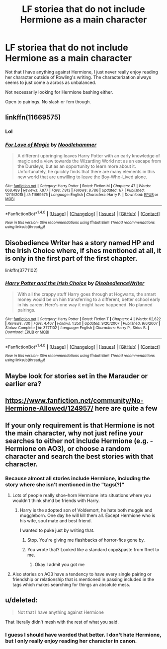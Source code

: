 #+TITLE: LF storiea that do not include Hermione as a main character

* LF storiea that do not include Hermione as a main character
:PROPERTIES:
:Author: shadwblad
:Score: 7
:DateUnix: 1516788260.0
:DateShort: 2018-Jan-24
:FlairText: Request
:END:
Not that I have anything against Hermione, I just never really enjoy reading her character outside of Rowling's writing. The characterization always seems to just come a across as unbalanced.

Not necessarily looking for Hermione bashing either.

Open to pairings. No slash or fem though.


** linkffn(11669575)
:PROPERTIES:
:Author: bedant2604
:Score: 2
:DateUnix: 1516805558.0
:DateShort: 2018-Jan-24
:END:

*** Lol
:PROPERTIES:
:Author: Mozeliak
:Score: 3
:DateUnix: 1516808320.0
:DateShort: 2018-Jan-24
:END:


*** [[http://www.fanfiction.net/s/11669575/1/][*/For Love of Magic/*]] by [[https://www.fanfiction.net/u/5241558/Noodlehammer][/Noodlehammer/]]

#+begin_quote
  A different upbringing leaves Harry Potter with an early knowledge of magic and a view towards the Wizarding World not as an escape from the Dursleys, but as an opportunity to learn more about it. Unfortunately, he quickly finds that there are many elements in this new world that are unwilling to leave the Boy-Who-Lived alone.
#+end_quote

^{/Site/: [[http://www.fanfiction.net/][fanfiction.net]] *|* /Category/: Harry Potter *|* /Rated/: Fiction M *|* /Chapters/: 47 *|* /Words/: 668,489 *|* /Reviews/: 7,977 *|* /Favs/: 7,813 *|* /Follows/: 8,786 *|* /Updated/: 1/7 *|* /Published/: 12/15/2015 *|* /id/: 11669575 *|* /Language/: English *|* /Characters/: Harry P. *|* /Download/: [[http://www.ff2ebook.com/old/ffn-bot/index.php?id=11669575&source=ff&filetype=epub][EPUB]] or [[http://www.ff2ebook.com/old/ffn-bot/index.php?id=11669575&source=ff&filetype=mobi][MOBI]]}

--------------

*FanfictionBot*^{1.4.0} *|* [[[https://github.com/tusing/reddit-ffn-bot/wiki/Usage][Usage]]] | [[[https://github.com/tusing/reddit-ffn-bot/wiki/Changelog][Changelog]]] | [[[https://github.com/tusing/reddit-ffn-bot/issues/][Issues]]] | [[[https://github.com/tusing/reddit-ffn-bot/][GitHub]]] | [[[https://www.reddit.com/message/compose?to=tusing][Contact]]]

^{/New in this version: Slim recommendations using/ ffnbot!slim! /Thread recommendations using/ linksub(thread_id)!}
:PROPERTIES:
:Author: FanfictionBot
:Score: 1
:DateUnix: 1516805577.0
:DateShort: 2018-Jan-24
:END:


** Disobedience Writer has a story named HP and the Irish Choice where, if shes mentioned at all, it is only in the first part of the first chapter.

linkffn(3771102)
:PROPERTIES:
:Score: 1
:DateUnix: 1516805822.0
:DateShort: 2018-Jan-24
:END:

*** [[http://www.fanfiction.net/s/3771102/1/][*/Harry Potter and the Irish Choice/*]] by [[https://www.fanfiction.net/u/1228238/DisobedienceWriter][/DisobedienceWriter/]]

#+begin_quote
  With all the crappy stuff Harry goes through at Hogwarts, the smart money would be on him transferring to a different, better school early in his career. Here's one way it might have happened. No planned pairings.
#+end_quote

^{/Site/: [[http://www.fanfiction.net/][fanfiction.net]] *|* /Category/: Harry Potter *|* /Rated/: Fiction T *|* /Chapters/: 4 *|* /Words/: 62,622 *|* /Reviews/: 730 *|* /Favs/: 4,467 *|* /Follows/: 1,350 *|* /Updated/: 9/20/2007 *|* /Published/: 9/6/2007 *|* /Status/: Complete *|* /id/: 3771102 *|* /Language/: English *|* /Characters/: Harry P., Sirius B. *|* /Download/: [[http://www.ff2ebook.com/old/ffn-bot/index.php?id=3771102&source=ff&filetype=epub][EPUB]] or [[http://www.ff2ebook.com/old/ffn-bot/index.php?id=3771102&source=ff&filetype=mobi][MOBI]]}

--------------

*FanfictionBot*^{1.4.0} *|* [[[https://github.com/tusing/reddit-ffn-bot/wiki/Usage][Usage]]] | [[[https://github.com/tusing/reddit-ffn-bot/wiki/Changelog][Changelog]]] | [[[https://github.com/tusing/reddit-ffn-bot/issues/][Issues]]] | [[[https://github.com/tusing/reddit-ffn-bot/][GitHub]]] | [[[https://www.reddit.com/message/compose?to=tusing][Contact]]]

^{/New in this version: Slim recommendations using/ ffnbot!slim! /Thread recommendations using/ linksub(thread_id)!}
:PROPERTIES:
:Author: FanfictionBot
:Score: 1
:DateUnix: 1516805840.0
:DateShort: 2018-Jan-24
:END:


** Maybe look for stories set in the Marauder or earlier era?
:PROPERTIES:
:Author: ashez2ashes
:Score: 1
:DateUnix: 1516820543.0
:DateShort: 2018-Jan-24
:END:


** [[https://www.fanfiction.net/community/No-Hermione-Allowed/124957/]] here are quite a few
:PROPERTIES:
:Score: 1
:DateUnix: 1516823231.0
:DateShort: 2018-Jan-24
:END:


** If your only requirement is that Hermione is not the main character, why not just refine your searches to either not include Hermione (e.g. -Hermione on AO3), or choose a random character and search the best stories with that character.
:PROPERTIES:
:Author: AventurineGold
:Score: 0
:DateUnix: 1516803560.0
:DateShort: 2018-Jan-24
:END:

*** Because almost all stories include Hermione, including the story where she isn't mentioned in the "tags(?)"
:PROPERTIES:
:Author: Quoba
:Score: 5
:DateUnix: 1516818231.0
:DateShort: 2018-Jan-24
:END:

**** Lots of people really shoe-horn Hermione into situations where you wouldn't think she'd be friends with Harry.
:PROPERTIES:
:Author: ashez2ashes
:Score: 7
:DateUnix: 1516820515.0
:DateShort: 2018-Jan-24
:END:

***** Harry is the adopted son of Voldemort, he hate both muggle and muggleborn. One day he will kill them all. Except Hermione who is his wife, soul mate and best friend.

I wanted to puke just by writing that.
:PROPERTIES:
:Author: Quoba
:Score: 8
:DateUnix: 1516820653.0
:DateShort: 2018-Jan-24
:END:

****** Stop. You're giving me flashbacks of horror-fics gone by.
:PROPERTIES:
:Author: Ch1pp
:Score: 1
:DateUnix: 1516824455.0
:DateShort: 2018-Jan-24
:END:


****** You wrote that? Looked like a standard copy&paste from ffnet to me.
:PROPERTIES:
:Author: AnAlternator
:Score: 1
:DateUnix: 1516836982.0
:DateShort: 2018-Jan-25
:END:

******* Okay I admit you got me
:PROPERTIES:
:Author: Quoba
:Score: 0
:DateUnix: 1516837018.0
:DateShort: 2018-Jan-25
:END:


**** Also stories on AO3 have a tendency to have every single pairing or friendship or relationship that is mentioned in passing included in the tags which makes searching for things an absolute mess.
:PROPERTIES:
:Author: shadwblad
:Score: 1
:DateUnix: 1516825191.0
:DateShort: 2018-Jan-24
:END:


** u/deleted:
#+begin_quote
  Not that I have anything against Hermione
#+end_quote

That literally didn't mesh with the rest of what you said.
:PROPERTIES:
:Score: 0
:DateUnix: 1516833110.0
:DateShort: 2018-Jan-25
:END:

*** I guess I should have worded that better. I don't hate Hermione, but I only really enjoy reading her character in canon.
:PROPERTIES:
:Author: shadwblad
:Score: 3
:DateUnix: 1516833326.0
:DateShort: 2018-Jan-25
:END:
